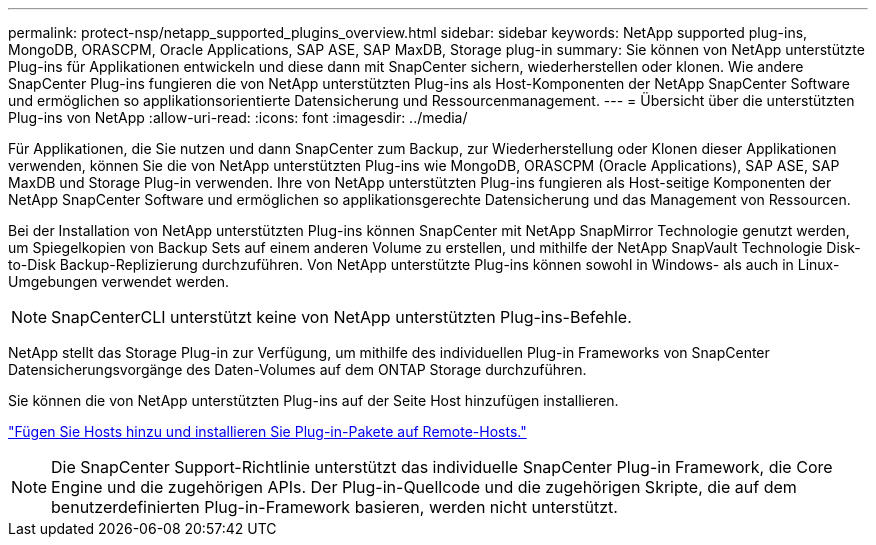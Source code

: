 ---
permalink: protect-nsp/netapp_supported_plugins_overview.html 
sidebar: sidebar 
keywords: NetApp supported plug-ins, MongoDB, ORASCPM, Oracle Applications, SAP ASE, SAP MaxDB, Storage plug-in 
summary: Sie können von NetApp unterstützte Plug-ins für Applikationen entwickeln und diese dann mit SnapCenter sichern, wiederherstellen oder klonen. Wie andere SnapCenter Plug-ins fungieren die von NetApp unterstützten Plug-ins als Host-Komponenten der NetApp SnapCenter Software und ermöglichen so applikationsorientierte Datensicherung und Ressourcenmanagement. 
---
= Übersicht über die unterstützten Plug-ins von NetApp
:allow-uri-read: 
:icons: font
:imagesdir: ../media/


[role="lead"]
Für Applikationen, die Sie nutzen und dann SnapCenter zum Backup, zur Wiederherstellung oder Klonen dieser Applikationen verwenden, können Sie die von NetApp unterstützten Plug-ins wie MongoDB, ORASCPM (Oracle Applications), SAP ASE, SAP MaxDB und Storage Plug-in verwenden. Ihre von NetApp unterstützten Plug-ins fungieren als Host-seitige Komponenten der NetApp SnapCenter Software und ermöglichen so applikationsgerechte Datensicherung und das Management von Ressourcen.

Bei der Installation von NetApp unterstützten Plug-ins können SnapCenter mit NetApp SnapMirror Technologie genutzt werden, um Spiegelkopien von Backup Sets auf einem anderen Volume zu erstellen, und mithilfe der NetApp SnapVault Technologie Disk-to-Disk Backup-Replizierung durchzuführen. Von NetApp unterstützte Plug-ins können sowohl in Windows- als auch in Linux-Umgebungen verwendet werden.


NOTE: SnapCenterCLI unterstützt keine von NetApp unterstützten Plug-ins-Befehle.

NetApp stellt das Storage Plug-in zur Verfügung, um mithilfe des individuellen Plug-in Frameworks von SnapCenter Datensicherungsvorgänge des Daten-Volumes auf dem ONTAP Storage durchzuführen.

Sie können die von NetApp unterstützten Plug-ins auf der Seite Host hinzufügen installieren.

link:add_hosts_and_install_plug_in_packages_on_remote_hosts.html["Fügen Sie Hosts hinzu und installieren Sie Plug-in-Pakete auf Remote-Hosts."^]


NOTE: Die SnapCenter Support-Richtlinie unterstützt das individuelle SnapCenter Plug-in Framework, die Core Engine und die zugehörigen APIs. Der Plug-in-Quellcode und die zugehörigen Skripte, die auf dem benutzerdefinierten Plug-in-Framework basieren, werden nicht unterstützt.
